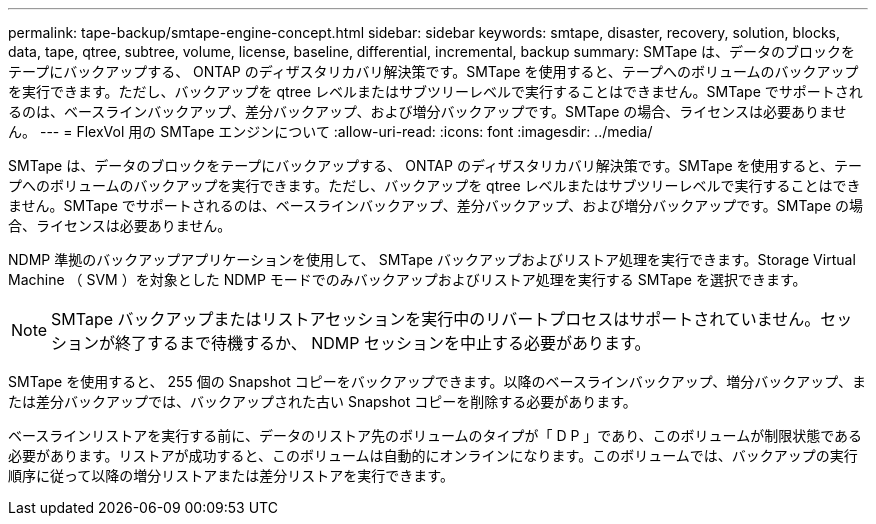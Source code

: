 ---
permalink: tape-backup/smtape-engine-concept.html 
sidebar: sidebar 
keywords: smtape, disaster, recovery, solution, blocks, data, tape, qtree, subtree, volume, license, baseline, differential, incremental, backup 
summary: SMTape は、データのブロックをテープにバックアップする、 ONTAP のディザスタリカバリ解決策です。SMTape を使用すると、テープへのボリュームのバックアップを実行できます。ただし、バックアップを qtree レベルまたはサブツリーレベルで実行することはできません。SMTape でサポートされるのは、ベースラインバックアップ、差分バックアップ、および増分バックアップです。SMTape の場合、ライセンスは必要ありません。 
---
= FlexVol 用の SMTape エンジンについて
:allow-uri-read: 
:icons: font
:imagesdir: ../media/


[role="lead"]
SMTape は、データのブロックをテープにバックアップする、 ONTAP のディザスタリカバリ解決策です。SMTape を使用すると、テープへのボリュームのバックアップを実行できます。ただし、バックアップを qtree レベルまたはサブツリーレベルで実行することはできません。SMTape でサポートされるのは、ベースラインバックアップ、差分バックアップ、および増分バックアップです。SMTape の場合、ライセンスは必要ありません。

NDMP 準拠のバックアップアプリケーションを使用して、 SMTape バックアップおよびリストア処理を実行できます。Storage Virtual Machine （ SVM ）を対象とした NDMP モードでのみバックアップおよびリストア処理を実行する SMTape を選択できます。

[NOTE]
====
SMTape バックアップまたはリストアセッションを実行中のリバートプロセスはサポートされていません。セッションが終了するまで待機するか、 NDMP セッションを中止する必要があります。

====
SMTape を使用すると、 255 個の Snapshot コピーをバックアップできます。以降のベースラインバックアップ、増分バックアップ、または差分バックアップでは、バックアップされた古い Snapshot コピーを削除する必要があります。

ベースラインリストアを実行する前に、データのリストア先のボリュームのタイプが「 D P 」であり、このボリュームが制限状態である必要があります。リストアが成功すると、このボリュームは自動的にオンラインになります。このボリュームでは、バックアップの実行順序に従って以降の増分リストアまたは差分リストアを実行できます。
